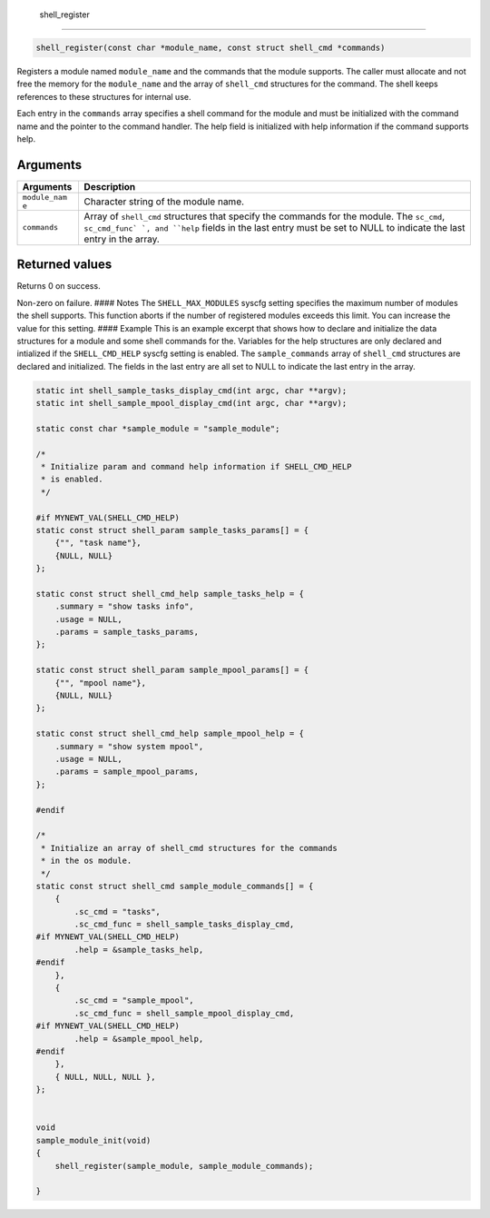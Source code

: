  shell\_register 
-----------------

.. code:: c

    shell_register(const char *module_name, const struct shell_cmd *commands)

Registers a module named ``module_name`` and the commands that the
module supports. The caller must allocate and not free the memory for
the ``module_name`` and the array of ``shell_cmd`` structures for the
command. The shell keeps references to these structures for internal
use.

Each entry in the ``commands`` array specifies a shell command for the
module and must be initialized with the command name and the pointer to
the command handler. The help field is initialized with help information
if the command supports help.

Arguments
^^^^^^^^^

+--------------+----------------+
| Arguments    | Description    |
+==============+================+
| ``module_nam | Character      |
| e``          | string of the  |
|              | module name.   |
+--------------+----------------+
| ``commands`` | Array of       |
|              | ``shell_cmd``  |
|              | structures     |
|              | that specify   |
|              | the commands   |
|              | for the        |
|              | module. The    |
|              | ``sc_cmd``,    |
|              | ``sc_cmd_func` |
|              | `,             |
|              | and ``help``   |
|              | fields in the  |
|              | last entry     |
|              | must be set to |
|              | NULL to        |
|              | indicate the   |
|              | last entry in  |
|              | the array.     |
+--------------+----------------+

Returned values
^^^^^^^^^^^^^^^

Returns 0 on success.

Non-zero on failure. #### Notes The ``SHELL_MAX_MODULES`` syscfg setting
specifies the maximum number of modules the shell supports. This
function aborts if the number of registered modules exceeds this limit.
You can increase the value for this setting. #### Example This is an
example excerpt that shows how to declare and initialize the data
structures for a module and some shell commands for the. Variables for
the help structures are only declared and intialized if the
``SHELL_CMD_HELP`` syscfg setting is enabled. The ``sample_commands``
array of ``shell_cmd`` structures are declared and initialized. The
fields in the last entry are all set to NULL to indicate the last entry
in the array.

.. code:: c

    static int shell_sample_tasks_display_cmd(int argc, char **argv);
    static int shell_sample_mpool_display_cmd(int argc, char **argv);

    static const char *sample_module = "sample_module";

    /* 
     * Initialize param and command help information if SHELL_CMD_HELP 
     * is enabled.
     */

    #if MYNEWT_VAL(SHELL_CMD_HELP)
    static const struct shell_param sample_tasks_params[] = {
        {"", "task name"},
        {NULL, NULL}
    };

    static const struct shell_cmd_help sample_tasks_help = {
        .summary = "show tasks info",
        .usage = NULL,
        .params = sample_tasks_params,
    };

    static const struct shell_param sample_mpool_params[] = {
        {"", "mpool name"},
        {NULL, NULL}
    };

    static const struct shell_cmd_help sample_mpool_help = {
        .summary = "show system mpool",
        .usage = NULL,
        .params = sample_mpool_params,
    };

    #endif 

    /* 
     * Initialize an array of shell_cmd structures for the commands
     * in the os module.
     */
    static const struct shell_cmd sample_module_commands[] = {
        {
            .sc_cmd = "tasks",
            .sc_cmd_func = shell_sample_tasks_display_cmd,
    #if MYNEWT_VAL(SHELL_CMD_HELP)
            .help = &sample_tasks_help,
    #endif
        },
        {
            .sc_cmd = "sample_mpool",
            .sc_cmd_func = shell_sample_mpool_display_cmd,
    #if MYNEWT_VAL(SHELL_CMD_HELP)
            .help = &sample_mpool_help,
    #endif
        },
        { NULL, NULL, NULL },
    };


    void
    sample_module_init(void)
    {
        shell_register(sample_module, sample_module_commands);
        
    }
